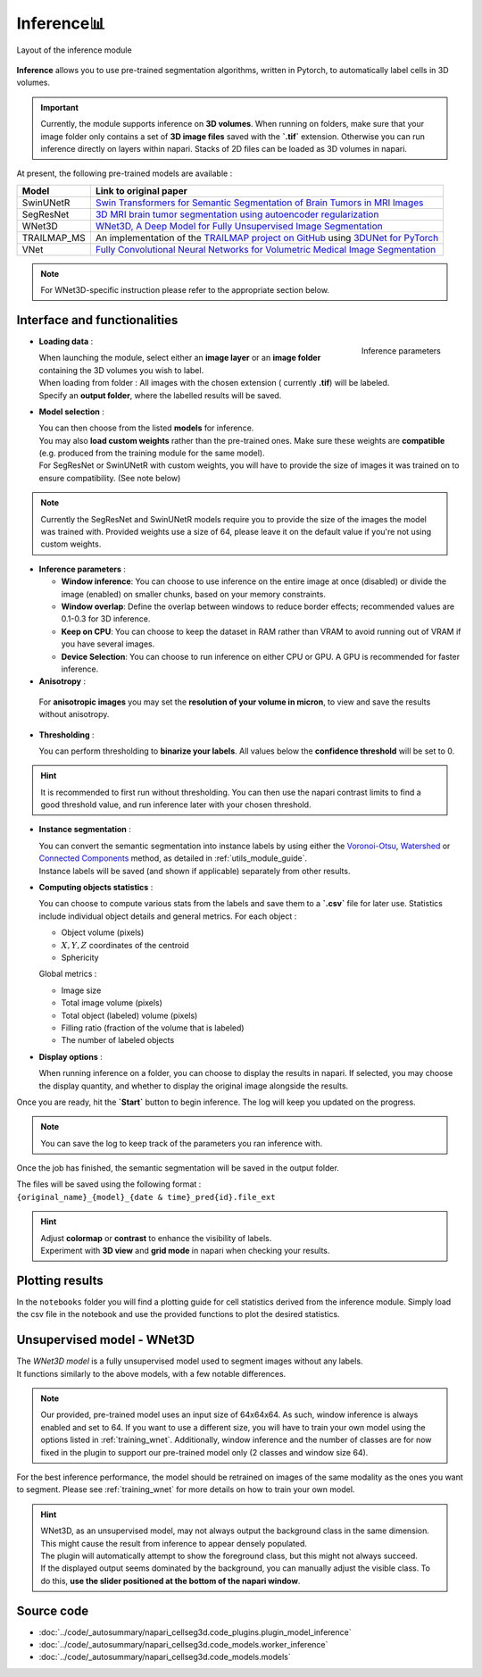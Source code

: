 .. _inference_module_guide:

Inference📊
==============

.. figure:: ../images/plugin_inference.png
    :align: center

    Layout of the inference module

**Inference** allows you to use pre-trained segmentation algorithms, written in Pytorch,
to automatically label cells in 3D volumes.

.. important::
    Currently, the module supports inference on **3D volumes**. When running on folders, make sure that your image folder
    only contains a set of **3D image files** saved with the **`.tif`** extension.
    Otherwise you can run inference directly on layers within napari. Stacks of 2D files can be loaded as 3D volumes in napari.

At present, the following pre-trained models are available :

==============   ================================================================================================
Model            Link to original paper
==============   ================================================================================================
SwinUNetR        `Swin Transformers for Semantic Segmentation of Brain Tumors in MRI Images`_
SegResNet        `3D MRI brain tumor segmentation using autoencoder regularization`_
WNet3D             `WNet3D, A Deep Model for Fully Unsupervised Image Segmentation`_
TRAILMAP_MS       An implementation of the `TRAILMAP project on GitHub`_ using `3DUNet for PyTorch`_
VNet             `Fully Convolutional Neural Networks for Volumetric Medical Image Segmentation`_
==============   ================================================================================================

.. _Fully Convolutional Neural Networks for Volumetric Medical Image Segmentation: https://arxiv.org/pdf/1606.04797.pdf
.. _3D MRI brain tumor segmentation using autoencoder regularization: https://arxiv.org/pdf/1810.11654.pdf
.. _TRAILMAP project on GitHub: https://github.com/AlbertPun/TRAILMAP
.. _3DUnet for Pytorch: https://github.com/wolny/pytorch-3dunet
.. _Swin Transformers for Semantic Segmentation of Brain Tumors in MRI Images: https://arxiv.org/abs/2201.01266
.. _WNet3D, A Deep Model for Fully Unsupervised Image Segmentation: https://arxiv.org/abs/1711.08506

.. note::
    For WNet3D-specific instruction please refer to the appropriate section below.


Interface and functionalities
-----------------------------

.. figure:: ../images/inference_plugin_layout.png
    :align: right

    Inference parameters

* **Loading data** :

  | When launching the module, select either an **image layer** or an **image folder** containing the 3D volumes you wish to label.
  | When loading from folder : All images with the chosen extension ( currently **.tif**) will be labeled.
  | Specify an **output folder**, where the labelled results will be saved.

* **Model selection** :

  | You can then choose from the listed **models** for inference.
  | You may also **load custom weights** rather than the pre-trained ones. Make sure these weights are **compatible** (e.g. produced from the training module for the same model).
  | For SegResNet or SwinUNetR with custom weights, you will have to provide the size of images it was trained on to ensure compatibility. (See note below)

.. note::
    Currently the SegResNet and SwinUNetR models require you to provide the size of the images the model was trained with.
    Provided weights use a size of 64, please leave it on the default value if you're not using custom weights.

* **Inference parameters** :

  * **Window inference**: You can choose to use inference on the entire image at once (disabled) or divide the image (enabled) on smaller chunks, based on your memory constraints.
  * **Window overlap**: Define the overlap between windows to reduce border effects;
    recommended values are 0.1-0.3 for 3D inference.
  * **Keep on CPU**: You can choose to keep the dataset in RAM rather than VRAM to avoid running out of VRAM if you have several images.
  * **Device Selection**: You can choose to run inference on either CPU or GPU. A GPU is recommended for faster inference.

* **Anisotropy** :

 For **anisotropic images** you may set the **resolution of your volume in micron**, to view and save the results without anisotropy.

* **Thresholding** :

  You can perform thresholding to **binarize your labels**.
  All values below the **confidence threshold** will be set to 0.

.. hint::
  It is recommended to first run without thresholding. You can then use the napari contrast limits to find a good threshold value,
  and run inference later with your chosen threshold.

* **Instance segmentation** :

  | You can convert the semantic segmentation into instance labels by using either the `Voronoi-Otsu`_, `Watershed`_ or `Connected Components`_ method, as detailed in :ref:`utils_module_guide`.
  | Instance labels will be saved (and shown if applicable) separately from other results.


.. _Watershed: https://scikit-image.org/docs/dev/auto_examples/segmentation/plot_watershed.html
.. _Connected Components: https://scikit-image.org/docs/dev/api/skimage.measure.html#skimage.measure.label
.. _Voronoi-Otsu: https://haesleinhuepf.github.io/BioImageAnalysisNotebooks/20_image_segmentation/11_voronoi_otsu_labeling.html


* **Computing objects statistics** :

  You can choose to compute various stats from the labels and save them to a **`.csv`** file for later use.
  Statistics include individual object details and general metrics.
  For each object :

  * Object volume (pixels)
  * :math:`X,Y,Z` coordinates of the centroid
  * Sphericity


  Global metrics :

  * Image size
  * Total image volume (pixels)
  * Total object (labeled) volume (pixels)
  * Filling ratio (fraction of the volume that is labeled)
  * The number of labeled objects


* **Display options** :

  When running inference on a folder, you can choose to display the results in napari.
  If selected, you may choose the display quantity, and whether to display the original image alongside the results.

Once you are ready, hit the **`Start`** button to begin inference.
The log will keep you updated on the progress.

.. note::
   You can save the log to keep track of the parameters you ran inference with.

Once the job has finished, the semantic segmentation will be saved in the output folder.

| The files will be saved using the following format :
| ``{original_name}_{model}_{date & time}_pred{id}.file_ext``

.. hint::
    | Adjust **colormap** or **contrast** to enhance the visibility of labels.
    | Experiment with **3D view** and **grid mode** in napari when checking your results.

Plotting results
----------------

In the ``notebooks`` folder you will find a plotting guide for cell statistics derived from the inference module.
Simply load the csv file in the notebook and use the provided functions to plot the desired statistics.


Unsupervised model - WNet3D
-------------------------

| The `WNet3D model` is a fully unsupervised model used to segment images without any labels.
| It functions similarly to the above models, with a few notable differences.

.. _WNet3D model: https://arxiv.org/abs/1711.08506

.. note::
    Our provided, pre-trained model uses an input size of 64x64x64. As such, window inference is always enabled
    and set to 64. If you want to use a different size, you will have to train your own model using the options listed in :ref:`training_wnet`.
    Additionally, window inference and the number of classes are for now fixed in the plugin to support our pre-trained model only (2 classes and window size 64).
For the best inference performance, the model should be retrained on images of the same modality as the ones you want to segment.
Please see :ref:`training_wnet` for more details on how to train your own model.

.. hint::
  | WNet3D, as an unsupervised model, may not always output the background class in the same dimension.
  | This might cause the result from inference to appear densely populated.
  | The plugin will automatically attempt to show the foreground class, but this might not always succeed.
  | If the displayed output seems dominated by the background, you can manually adjust the visible class. To do this, **use the slider positioned at the bottom of the napari window**.

Source code
--------------------------------
* :doc:`../code/_autosummary/napari_cellseg3d.code_plugins.plugin_model_inference`
* :doc:`../code/_autosummary/napari_cellseg3d.code_models.worker_inference`
* :doc:`../code/_autosummary/napari_cellseg3d.code_models.models`
